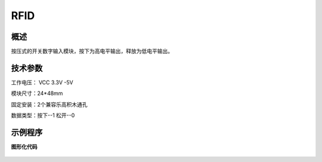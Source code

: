 RFID
===================

.. figure:: /static/图片/RFID-H.png
	:width: 70%
	:align: center

概述
--------------------
按压式的开关数字输入模块，按下为高电平输出，释放为低电平输出。

技术参数
-------------------

工作电压： VCC 3.3V -5V

模块尺寸：24*48mm

固定安装：2个兼容乐高积木通孔

数据类型：按下--1 松开--0

示例程序
-------------------

**图形化代码**

.. figure:: /static/examples/按键.png
	:width: 100%
	:align: center

.. figure:: /static/examples/按键1.png
	:width: 100%
	:align: center